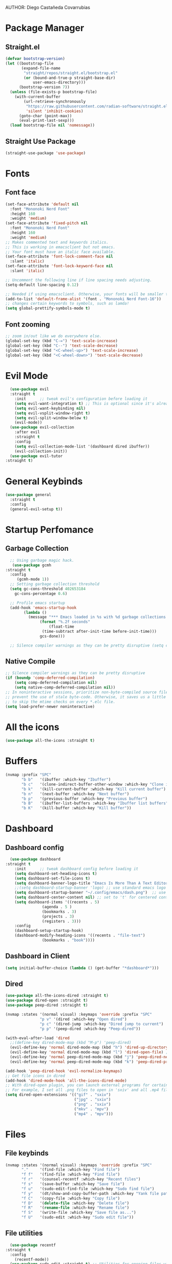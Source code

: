 AUTHOR: Diego Castañeda Covarrubias

* Package Manager
** Straight.el

#+begin_src emacs-lisp
(defvar bootstrap-version)
(let ((bootstrap-file
       (expand-file-name
        "straight/repos/straight.el/bootstrap.el"
        (or (bound-and-true-p straight-base-dir)
            user-emacs-directory)))
      (bootstrap-version 7))
  (unless (file-exists-p bootstrap-file)
    (with-current-buffer
        (url-retrieve-synchronously
         "https://raw.githubusercontent.com/radian-software/straight.el/develop/install.el"
         'silent 'inhibit-cookies)
      (goto-char (point-max))
      (eval-print-last-sexp)))
  (load bootstrap-file nil 'nomessage))
#+end_src

#+RESULTS:
: t

**  Straight Use Package

#+begin_src emacs-lisp
(straight-use-package 'use-package)
#+end_src

* Fonts
** Font face
#+begin_src emacs-lisp
(set-face-attribute 'default nil
  :font "Mononoki Nerd Font"
  :height 160
  :weight 'medium)
(set-face-attribute 'fixed-pitch nil
  :font "Mononoki Nerd Font"
  :height 160
  :weight 'medium)
;; Makes commented text and keywords italics.
;; This is working in emacsclient but not emacs.
;; Your font must have an italic face available.
(set-face-attribute 'font-lock-comment-face nil
  :slant 'italic)
(set-face-attribute 'font-lock-keyword-face nil
  :slant 'italic)

;; Uncomment the following line if line spacing needs adjusting.
(setq-default line-spacing 0.12)

;; Needed if using emacsclient. Otherwise, your fonts will be smaller than expected.
(add-to-list 'default-frame-alist '(font . "Mononoki Nerd Font-16"))
;; changes certain keywords to symbols, such as lamda!
(setq global-prettify-symbols-mode t)
#+end_src

** Font zooming
#+begin_src emacs-lisp
;; zoom in/out like we do everywhere else.
(global-set-key (kbd "C-=") 'text-scale-increase)
(global-set-key (kbd "C--") 'text-scale-decrease)
(global-set-key (kbd "<C-wheel-up>") 'text-scale-increase)
(global-set-key (kbd "<C-wheel-down>") 'text-scale-decrease)
#+end_src

* Evil Mode

#+begin_src emacs-lisp
    (use-package evil
    :straight t
      :init      ;; tweak evil's configuration before loading it
      (setq evil-want-integration t) ;; This is optional since it's already set to t by default.
      (setq evil-want-keybinding nil)
      (setq evil-vsplit-window-right t)
      (setq evil-split-window-below t)
      (evil-mode))
    (use-package evil-collection
      :after evil
      :straight t
      :config
      (setq evil-collection-mode-list '(dashboard dired ibuffer))
      (evil-collection-init))
    (use-package evil-tutor
  :straight t)
#+end_src

* General Keybinds
#+begin_src emacs-lisp
  (use-package general
    :straight t
    :config
    (general-evil-setup t))
#+end_src

* Startup Perfomance
** Garbage Collection
#+begin_src emacs-lisp
  ;; Using garbage magic hack.
   (use-package gcmh
:straight t
  :config
     (gcmh-mode 1))
  ;; Setting garbage collection threshold
  (setq gc-cons-threshold 402653184
	gc-cons-percentage 0.6)

  ;; Profile emacs startup
  (add-hook 'emacs-startup-hook
	    (lambda ()
	      (message "*** Emacs loaded in %s with %d garbage collections."
		       (format "%.2f seconds"
			       (float-time
				(time-subtract after-init-time before-init-time)))
		       gcs-done)))

  ;; Silence compiler warnings as they can be pretty disruptive (setq comp-async-report-warnings-errors nil)
#+end_src

** Native Compile

#+begin_src emacs-lisp
;; Silence compiler warnings as they can be pretty disruptive
(if (boundp 'comp-deferred-compilation)
    (setq comp-deferred-compilation nil)
    (setq native-comp-deferred-compilation nil))
;; In noninteractive sessions, prioritize non-byte-compiled source files to
;; prevent the use of stale byte-code. Otherwise, it saves us a little IO time
;; to skip the mtime checks on every *.elc file.
(setq load-prefer-newer noninteractive)
#+end_src

* All the icons
#+begin_src emacs-lisp
(use-package all-the-icons :straight t)
#+end_src

* Buffers
#+begin_src emacs-lisp
(nvmap :prefix "SPC"
       "b b"   '(ibuffer :which-key "Ibuffer")
       "b c"   '(clone-indirect-buffer-other-window :which-key "Clone indirect buffer other window")
       "b k"   '(kill-current-buffer :which-key "Kill current buffer")
       "b n"   '(next-buffer :which-key "Next buffer")
       "b p"   '(previous-buffer :which-key "Previous buffer")
       "b B"   '(ibuffer-list-buffers :which-key "Ibuffer list buffers")
       "b K"   '(kill-buffer :which-key "Kill buffer"))
#+end_src

* Dashboard
** Dashboard config
#+begin_src emacs-lisp
  (use-package dashboard
:straight t
    :init      ;; tweak dashboard config before loading it
    (setq dashboard-set-heading-icons t)
    (setq dashboard-set-file-icons t)
    (setq dashboard-banner-logo-title "Emacs Is More Than A Text Editor!")
    ;;(setq dashboard-startup-banner 'logo) ;; use standard emacs logo as banner
    (setq dashboard-startup-banner "~/.config/emacs/dash.png")  ;; use custom image as banner
    (setq dashboard-center-content nil) ;; set to 't' for centered content
    (setq dashboard-items '((recents . 5)
			    (agenda . 5 )
			    (bookmarks . 3)
			    (projects . 3)
			    (registers . 3)))
    :config
    (dashboard-setup-startup-hook)
    (dashboard-modify-heading-icons '((recents . "file-text")
				(bookmarks . "book"))))
#+end_src

** Dashboard in Client
#+begin_src emacs-lisp
(setq initial-buffer-choice (lambda () (get-buffer "*dashboard*")))
#+end_src

** Dired
#+begin_src emacs-lisp
(use-package all-the-icons-dired :straight t)
(use-package dired-open :straight t)
(use-package peep-dired :straight t)

(nvmap :states '(normal visual) :keymaps 'override :prefix "SPC"
               "p v" '(dired :which-key "Open dired")
               "p c" '(dired-jump :which-key "Dired jump to current")
               "p p" '(peep-dired :which-key "Peep-dired"))

(with-eval-after-load 'dired
  ;;(define-key dired-mode-map (kbd "M-p") 'peep-dired)
  (evil-define-key 'normal dired-mode-map (kbd "h") 'dired-up-directory)
  (evil-define-key 'normal dired-mode-map (kbd "l") 'dired-open-file) ; use dired-find-file instead if not using dired-open package
  (evil-define-key 'normal peep-dired-mode-map (kbd "j") 'peep-dired-next-file)
  (evil-define-key 'normal peep-dired-mode-map (kbd "k") 'peep-dired-prev-file))

(add-hook 'peep-dired-hook 'evil-normalize-keymaps)
;; Get file icons in dired
(add-hook 'dired-mode-hook 'all-the-icons-dired-mode)
;; With dired-open plugin, you can launch external programs for certain extensions
;; For example, I set all .png files to open in 'sxiv' and all .mp4 files to open in 'mpv'
(setq dired-open-extensions '(("gif" . "sxiv")
                              ("jpg" . "sxiv")
                              ("png" . "sxiv")
                              ("mkv" . "mpv")
                              ("mp4" . "mpv")))
#+end_src

* Files
** File keybinds
#+begin_src emacs-lisp
(nvmap :states '(normal visual) :keymaps 'override :prefix "SPC"
       "."     '(find-file :which-key "Find file")
       "f f"   '(find-file :which-key "Find file")
       "f r"   '(counsel-recentf :which-key "Recent files")
       "f s"   '(save-buffer :which-key "Save file")
       "f u"   '(sudo-edit-find-file :which-key "Sudo find file")
       "f y"   '(dt/show-and-copy-buffer-path :which-key "Yank file path")
       "f C"   '(copy-file :which-key "Copy file")
       "f D"   '(delete-file :which-key "Delete file")
       "f R"   '(rename-file :which-key "Rename file")
       "f S"   '(write-file :which-key "Save file as...")
       "f U"   '(sudo-edit :which-key "Sudo edit file"))
#+end_src

** File utilities
#+begin_src emacs-lisp
  (use-package recentf
:straight t
  :config
    (recentf-mode))
  (use-package sudo-edit :straight t) ;; Utilities for opening files with sudo
#+end_src

* General Keybindings
#+begin_src emacs-lisp
(nvmap :keymaps 'override :prefix "SPC"
       "SPC"   '(counsel-M-x :which-key "M-x")
       "c c"   '(compile :which-key "Compile")
       "c C"   '(recompile :which-key "Recompile")
       "h r r" '((lambda () (interactive) (load-file "~/.emacs.d/init.el")) :which-key "Reload emacs config")
       "t t"   '(toggle-truncate-lines :which-key "Toggle truncate lines"))
(nvmap :keymaps 'override :prefix "SPC"
       "m *"   '(org-ctrl-c-star :which-key "Org-ctrl-c-star")
       "m +"   '(org-ctrl-c-minus :which-key "Org-ctrl-c-minus")
       "m ."   '(counsel-org-goto :which-key "Counsel org goto")
       "m e"   '(org-export-dispatch :which-key "Org export dispatch")
       "m f"   '(org-footnote-new :which-key "Org footnote new")
       "m h"   '(org-toggle-heading :which-key "Org toggle heading")
       "m i"   '(org-toggle-item :which-key "Org toggle item")
       "m n"   '(org-store-link :which-key "Org store link")
       "m o"   '(org-set-property :which-key "Org set property")
       "m t"   '(org-todo :which-key "Org todo")
       "m x"   '(org-toggle-checkbox :which-key "Org toggle checkbox")
       "m B"   '(org-babel-tangle :which-key "Org babel tangle")
       "m I"   '(org-toggle-inline-images :which-key "Org toggle inline imager")
       "m T"   '(org-todo-list :which-key "Org todo list")
       "o a"   '(org-agenda :which-key "Org agenda")
       )
#+end_src

* GUI Tweaks
** Disable menus
#+begin_src emacs-lisp
(menu-bar-mode -1)
(tool-bar-mode -1)
(scroll-bar-mode -1)
#+end_src

** Line numbers
#+begin_src emacs-lisp
(global-display-line-numbers-mode 1)
(global-visual-line-mode t)
#+end_src

** Doom modeline
#+begin_src emacs-lisp
(use-package doom-modeline :straight t)
(doom-modeline-mode 1)
#+end_src

* IVY (Counsel / Swiper)

** Ivy basic setup
#+begin_src emacs-lisp
  (use-package counsel
    :straight t
    :after ivy
    :config (counsel-mode))
  (use-package ivy
    :straight t
    :defer 0.1
    :diminish
    :bind
    (("C-c C-r" . ivy-resume)
     ("C-x B" . ivy-switch-buffer-other-window))
    :custom
    (setq ivy-count-format "(%d/%d) ")
    (setq ivy-use-virtual-buffers t)
    (setq enable-recursive-minibuffers t)
    :config
    (ivy-mode))
  (use-package ivy-rich
    :straight t
    :after ivy
    :custom
    (ivy-virtual-abbreviate 'full
			    ivy-rich-switch-buffer-align-virtual-buffer t
			    ivy-rich-path-style 'abbrev)
    :config
    (ivy-set-display-transformer 'ivy-switch-buffer
				 'ivy-rich-switch-buffer-transformer)
    (ivy-rich-mode 1)) ;; this gets us descriptions in M-x.
  (use-package swiper
    :straight t
    :after ivy
    :bind (("C-s" . swiper)
	   ("C-r" . swiper)))
#+end_src

** Great M-x
#+begin_src emacs-lisp
  (setq ivy-initial-inputs-alist nil)
  (use-package smex :straight t)
  (smex-initialize)
#+end_src

** Ivy posframe
#+begin_src emacs-lisp
  (use-package ivy-posframe
    :straight t
    :init
    (setq ivy-posframe-display-functions-alist
	  '((swiper                     . ivy-posframe-display-at-point)
	    (complete-symbol            . ivy-posframe-display-at-point)
	    (counsel-M-x                . ivy-display-function-fallback)
	    (counsel-esh-history        . ivy-posframe-display-at-window-center)
	    (counsel-describe-function  . ivy-display-function-fallback)
	    (counsel-describe-variable  . ivy-display-function-fallback)
	    (counsel-find-file          . ivy-display-function-fallback)
	    (counsel-recentf            . ivy-display-function-fallback)
	    (counsel-register           . ivy-posframe-display-at-frame-bottom-window-center)
	    (dmenu                      . ivy-posframe-display-at-frame-top-center)
	    (nil                        . ivy-posframe-display))
	  ivy-posframe-height-alist
	  '((swiper . 20)
	    (dmenu . 20)
	    (t . 10)))
    :config
    (ivy-posframe-mode 1)) ; 1 enables posframe-mode, 0 disables it.
#+end_src

* Language Support
#+begin_src emacs-lisp
(use-package haskell-mode :straight t)
(use-package lua-mode :straight t)
(use-package markdown-mode :straight t)

(use-package projectile :straight t)
(use-package flycheck :straight t)
(use-package yasnippet :straight t :config (yas-global-mode))
(use-package lsp-mode :straight t :hook ((lsp-mode . lsp-enable-which-key-integration)))
(use-package hydra :straight t)
(use-package company :straight t)
(use-package lsp-ui :straight t)
(use-package lsp-java :straight t :config (add-hook 'java-mode-hook 'lsp))
(use-package dap-mode :straight t :after lsp-mode :config (dap-auto-configure-mode))
(use-package helm-lsp :straight t)
(use-package helm :straight t
  :config (helm-mode))
(use-package lsp-treemacs :straight t)
#+end_src

* Neotree
#+begin_src emacs-lisp
  ;; Function for setting a fixed width for neotree.
  ;; Defaults to 25 but I make it a bit longer (35) in the 'use-package neotree'.
  (defcustom neo-window-width 25
    "*Specifies the width of the NeoTree window."
    :type 'integer
    :group 'neotree)

  (use-package neotree
    :straight t
    :config
    (setq neo-smart-open t
	  neo-window-width 30
	  neo-theme (if (display-graphic-p) 'icons 'arrow)
	  ;;neo-window-fixed-size nil
	  inhibit-compacting-font-caches t
	  projectile-switch-project-action 'neotree-projectile-action) 
    ;; truncate long file names in neotree
    (add-hook 'neo-after-create-hook
	      #'(lambda (_)
		  (with-current-buffer (get-buffer neo-buffer-name)
		    (setq truncate-lines t)
		    (setq word-wrap nil)
		    (make-local-variable 'auto-hscroll-mode)
		    (setq auto-hscroll-mode nil)))))

  ;; show hidden files
  (setq-default neo-show-hidden-files t)

  (nvmap :prefix "SPC"
    "t n"   '(neotree-toggle :which-key "Toggle neotree file viewer")
    "d n"   '(neotree-dir :which-key "Open directory in neotree"))
#+end_src

* ORG Mode

** Some defines
#+begin_src emacs-lisp
(add-hook 'org-mode-hook 'org-indent-mode)
(setq org-directory "~/.config/emacs/Org/"
      org-agenda-files '("~/.config/emacs/Org/agenda.org")
      org-default-notes-file (expand-file-name "notes.org" org-directory)
      org-ellipsis " ▼ "
      org-log-done 'time
      org-journal-dir "~/.config/emacs/Org/journal/"
      org-journal-date-format "%B %d, %Y (%A) "
      org-journal-file-format "%Y-%m-%d.org"
      org-hide-emphasis-markers t)
(setq org-src-preserve-indentation nil
      org-src-tab-acts-natively t
      org-edit-src-content-indentation 0)
#+end_src

** ORG Bullets
#+begin_src emacs-lisp
(use-package org-bullets :straight t)
(add-hook 'org-mode-hook (lambda () (org-bullets-mode 1)))
#+end_src

** Org Todo Keywords
#+begin_src emacs-lisp
(setq org-todo-keywords        ; This overwrites the default Doom org-todo-keywords
        '((sequence
           "TODO(t)"           ; A task that is ready to be tackled
           "BLOG(b)"           ; Blog writing assignments
           "GYM(g)"            ; Things to accomplish at the gym
           "PROJ(p)"           ; A project that contains other tasks
           "VIDEO(v)"          ; Video assignments
           "WAIT(w)"           ; Something is holding up this task
           "|"                 ; The pipe necessary to separate "active" states and "inactive" states
           "DONE(d)"           ; Task has been completed
           "CANCELLED(c)" )))  ; Task has been cancelled
#+end_src

** Org Tempo
#+begin_src emacs-lisp
(use-package org-tempo
  :ensure nil) ;; tell use-package not to try to install org-tempo since it's already there.
#+end_src
** Source Code Block Syntax Highlighting
#+begin_src emacs-lisp
(setq org-src-fontify-natively t
    org-src-tab-acts-natively t
    org-confirm-babel-evaluate nil
    org-edit-src-content-indentation 0)
#+end_src

** Automatic TOC
#+begin_src emacs-lisp
(use-package toc-org
:straight t
  :commands toc-org-enable
  :init (add-hook 'org-mode-hook 'toc-org-enable))
#+end_src

** M-RET no blanks
#+begin_src emacs-lisp
(setq org-blank-before-new-entry (quote ((heading . nil)
                                         (plain-list-item . nil))))
#+end_src

* Perspective
#+begin_src emacs-lisp
(use-package perspective
:straight t
:bind
  ("C-x C-b" . persp-list-buffers)   ; or use a nicer switcher, see below
  :config
  (persp-mode))
#+end_src

* Projectile
#+begin_src emacs-lisp

(use-package projectile
:straight t
:config
  (projectile-global-mode 1))
#+end_src

* Scrolling
#+begin_src emacs-lisp
(setq scroll-conservatively 101) ;; value greater than 100 gets rid of half page jumping
(setq mouse-wheel-scroll-amount '(3 ((shift) . 3))) ;; how many lines at a time
(setq mouse-wheel-progressive-speed nil) ;; accelerate scrolling
(setq mouse-wheel-follow-mouse 't) ;; scroll window under mouse
#+end_src

* Eshell

#+begin_src emacs-lisp
(nvmap :prefix "SPC"
       "e h"   '(counsel-esh-history :which-key "Eshell history")
       "e s"   '(eshell :which-key "Eshell"))
(use-package eshell-syntax-highlighting
:straight t
  :after esh-mode
  :config
  (eshell-syntax-highlighting-global-mode +1))

(setq eshell-rc-script (concat user-emacs-directory "eshell/profile")
      eshell-aliases-file (concat user-emacs-directory "eshell/aliases")
      eshell-history-size 5000
      eshell-buffer-maximum-lines 5000
      eshell-hist-ignoredups t
      eshell-scroll-to-bottom-on-input t
      eshell-destroy-buffer-when-process-dies t
      eshell-visual-commands'("bash" "fish" "htop" "ssh" "top" "zsh"))
#+end_src

* Vterm
#+begin_src emacs-lisp
(use-package vterm :straight t)
(setq shell-file-name "/bin/zsh"
      vterm-max-scrollback 5000)
#+end_src

* Splits and Windows
#+begin_src emacs-lisp
(winner-mode 1)
(nvmap :prefix "SPC"
       ;; Window splits
       "w c"   '(evil-window-delete :which-key "Close window")
       "w n"   '(evil-window-new :which-key "New window")
       "w s"   '(evil-window-split :which-key "Horizontal split window")
       "w v"   '(evil-window-vsplit :which-key "Vertical split window")
       ;; Window motions
       "w h"   '(evil-window-left :which-key "Window left")
       "w j"   '(evil-window-down :which-key "Window down")
       "w k"   '(evil-window-up :which-key "Window up")
       "w l"   '(evil-window-right :which-key "Window right")
       "w w"   '(evil-window-next :which-key "Goto next window")
       ;; winner mode
       "w <left>"  '(winner-undo :which-key "Winner undo")
       "w <right>" '(winner-redo :which-key "Winner redo"))
#+end_src

* Theme
#+begin_src emacs-lisp
(use-package catppuccin-theme :straight t)
(load-theme 'catppuccin :no-confirm)
(setq catppuccin-flavor 'macchiato) ;; or 'latte, 'macchiato, or 'mocha
(catppuccin-reload)
#+end_src

* Which-key
#+begin_src emacs-lisp
(use-package which-key
:straight t
  :init
  (setq which-key-side-window-location 'bottom
        which-key-sort-order #'which-key-key-order-alpha
        which-key-sort-uppercase-first nil
        which-key-add-column-padding 1
        which-key-max-display-columns nil
        which-key-min-display-lines 6
        which-key-side-window-slot -10
        which-key-side-window-max-height 0.25
        which-key-idle-delay 0.8
        which-key-max-description-length 25
        which-key-allow-imprecise-window-fit t
        which-key-separator " → " ))
(which-key-mode)
#+end_src

* Runtime Performance
#+begin_src emacs-lisp
;; Make gc pauses faster by decreasing the threshold.
(setq gc-cons-threshold (* 2 1000 1000))
#+end_src

